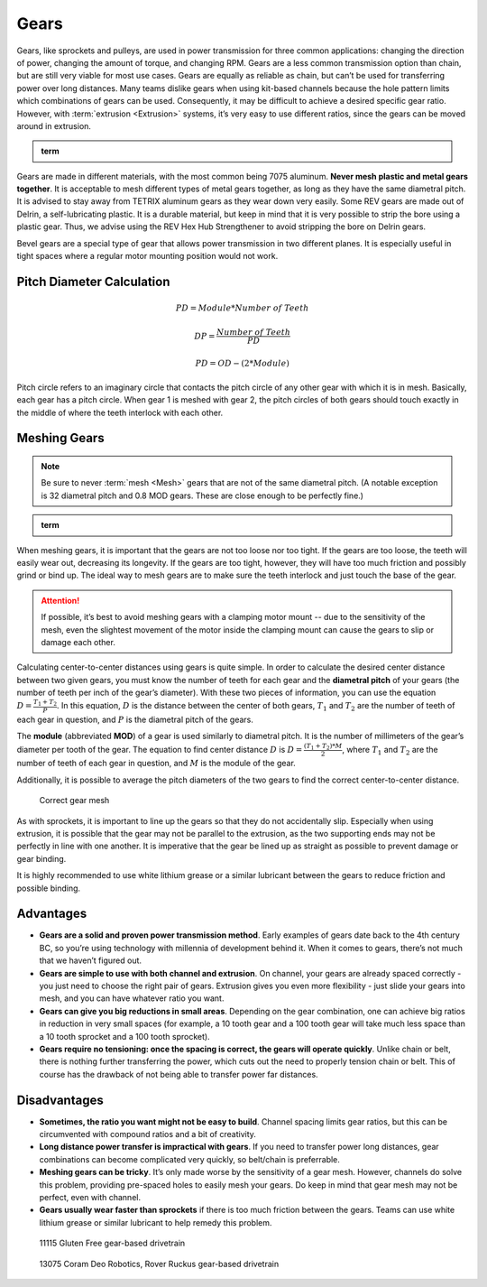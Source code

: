 Gears
=====

Gears, like sprockets and pulleys, are used in power transmission for three common applications: changing the direction of power, changing the amount of torque, and changing RPM. Gears are a less common transmission option than chain, but are still very viable for most use cases. Gears are equally as reliable as chain, but can’t be used for transferring power over long distances. Many teams dislike gears when using kit-based channels because the hole pattern limits which combinations of gears can be used. Consequently, it may be difficult to achieve a desired specific gear ratio. However, with :term:`extrusion <Extrusion>` systems, it’s very easy to use different ratios, since the gears can be moved around in extrusion.

.. admonition:: term

   .. glossary::

      Gear
         A gear is a machine part that has cut teeth, usually written in the form “numberT” (e.g. 32T, 86T). It is a form of power transmission that reverses the direction of rotation when used. The most common material for gears to be made of is aluminum or delrin plastic.

         .. figure:: images/gears/rev-aluminum-gear-56-tooth.png
            :alt: A 56T REV aluminum gear

            56T REV aluminum gear

Gears are made in different materials, with the most common being 7075 aluminum. **Never mesh plastic and metal gears together**. It is acceptable to mesh different types of metal gears together, as long as they have the same diametral pitch. It is advised to stay away from TETRIX aluminum gears as they wear down very easily. Some REV gears are made out of Delrin, a self-lubricating plastic. It is a durable material, but keep in mind that it is very possible to strip the bore using a plastic gear. Thus, we advise using the REV Hex Hub Strengthener to avoid stripping the bore on Delrin gears.

Bevel gears are a special type of gear that allows power transmission in two different planes. It is especially useful in tight spaces where a regular motor mounting position would not work.

Pitch Diameter Calculation
--------------------------

  .. math::

     PD = Module * Number\ of\ Teeth

     DP = \frac{Number\ of\ Teeth}{PD}

     PD = OD - (2 * Module)

Pitch circle refers to an imaginary circle that contacts the pitch circle of any other gear with which it is in mesh. Basically, each gear has a pitch circle. When gear 1 is meshed with gear 2, the pitch circles of both gears should touch exactly in the middle of where the teeth interlock with each other.

Meshing Gears
-------------

.. note:: Be sure to never :term:`mesh <Mesh>` gears that are not of the same diametral pitch. (A notable exception is 32 diametral pitch and 0.8 MOD gears. These are close enough to be perfectly fine.)

.. admonition:: term

   .. glossary::

      Mesh
         Meshing refers to the overlapping contact between a gear tooth and another gear tooth, chain and sprocket, or belt and pulley.

         A proper mesh is essential to ensure maximum torque transmission. Too little mesh can result in no power transfer, derailment or gears grinding/wearing down faster. Too much mesh can produce unwanted friction and introduce inefficiencies within the drive system.

When meshing gears, it is important that the gears are not too loose nor too tight. If the gears are too loose, the teeth will easily wear out, decreasing its longevity. If the gears are too tight, however, they will have too much friction and possibly grind or bind up. The ideal way to mesh gears are to make sure the teeth interlock and just touch the base of the gear.

.. attention:: If possible, it’s best to avoid meshing gears with a clamping motor mount -- due to the sensitivity of the mesh, even the slightest movement of the motor inside the clamping mount can cause the gears to slip or damage each other.

Calculating center-to-center distances using gears is quite simple. In order to calculate the desired center distance between two given gears, you must know the number of teeth for each gear and the **diametral pitch** of your gears (the number of teeth per inch of the gear’s diameter). With these two pieces of information, you can use the equation :math:`D=\frac{T_{1}+T_{2}}{P}`. In this equation, :math:`D` is the distance between the center of both gears, :math:`T_1` and :math:`T_2` are the number of teeth of each gear in question, and :math:`P` is the diametral pitch of the gears.

The **module** (abbreviated **MOD**) of a gear is used similarly to diametral pitch. It is the number of millimeters of the gear’s diameter per tooth of the gear. The equation to find center distance :math:`D` is :math:`D = \frac{(T_{1} + T_{2}) * M}{2}`, where :math:`T_{1}` and :math:`T_2` are the number of teeth of each gear in question, and :math:`M` is the module of the gear.

Additionally, it is possible to average the pitch diameters of the two gears to find the correct center-to-center distance.

.. figure:: images/gears/correct-gear-mesh.jpg
   :alt: 2 correctly meshed gears floating midair in a render

   Correct gear mesh

As with sprockets, it is important to line up the gears so that they do not accidentally slip. Especially when using extrusion, it is possible that the gear may not be parallel to the extrusion, as the two supporting ends may not be perfectly in line with one another. It is imperative that the gear be lined up as straight as possible to prevent damage or gear binding.

It is highly recommended to use white lithium grease or a similar lubricant between the gears to reduce friction and possible binding.

Advantages
----------

- **Gears are a solid and proven power transmission method**. Early examples of gears date back to the 4th century BC, so you’re using technology with millennia of development behind it. When it comes to gears, there’s not much that we haven’t figured out.
- **Gears are simple to use with both channel and extrusion**. On channel, your gears are already spaced correctly - you just need to choose the right pair of gears. Extrusion gives you even more flexibility - just slide your gears into mesh, and you can have whatever ratio you want.
- **Gears can give you big reductions in small areas**. Depending on the gear combination, one can achieve big ratios in reduction in very small spaces (for example, a 10 tooth gear and a 100 tooth gear will take much less space than a 10 tooth sprocket and a 100 tooth sprocket).
- **Gears require no tensioning: once the spacing is correct, the gears will operate quickly**. Unlike chain or belt, there is nothing further transferring the power, which cuts out the need to properly tension chain or belt. This of course has the drawback of not being able to transfer power far distances.

Disadvantages
-------------

- **Sometimes, the ratio you want might not be easy to build**. Channel spacing limits gear ratios, but this can be circumvented with compound ratios and a bit of creativity.
- **Long distance power transfer is impractical with gears**. If you need to transfer power long distances, gear combinations can become complicated very quickly, so belt/chain is preferrable.
- **Meshing gears can be tricky**. It’s only made worse by the sensitivity of a gear mesh. However, channels do solve this problem, providing pre-spaced holes to easily mesh your gears. Do keep in mind that gear mesh may not be perfect, even with channel.
- **Gears usually wear faster than sprockets** if there is too much friction between the gears. Teams can use white lithium grease or similar lubricant to help remedy this problem.

.. figure:: images/gears/11115-gear-dt.png
   :alt: A gear-based drivetrain by 11115, Gluten Free

   11115 Gluten Free gear-based drivetrain

.. figure:: images/gears/13075-gear-dt.png
   :alt: A gear-based drivetrain by 13075, Coram Deo Robotics

   13075 Coram Deo Robotics, Rover Ruckus gear-based drivetrain
